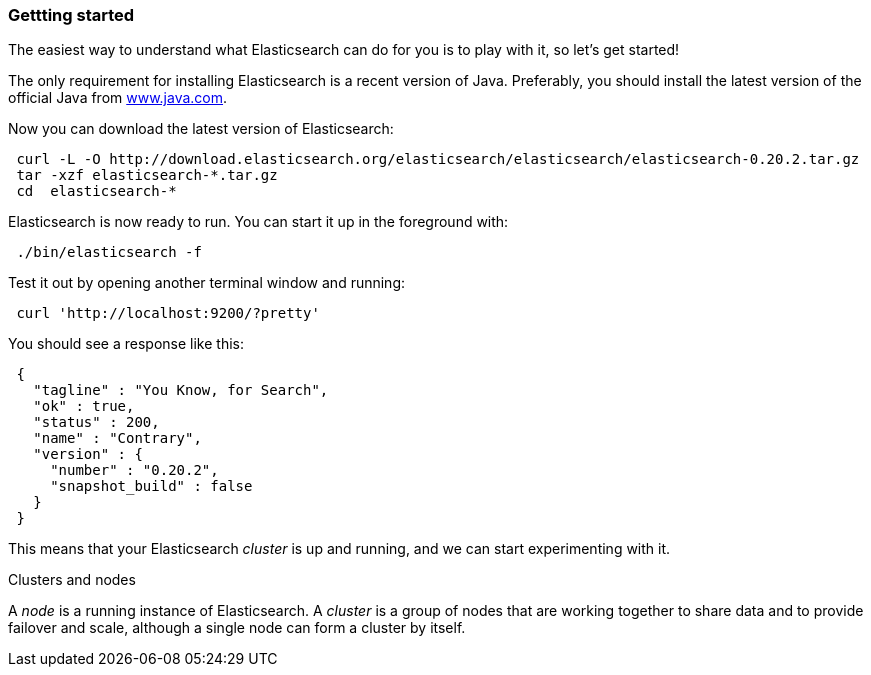=== Gettting started

The easiest way to understand what Elasticsearch can do for you is to
play with it, so let's get started!

The only requirement for installing Elasticsearch is a recent version of Java.
Preferably, you should install the latest version of the official Java
from http://www.java.com[www.java.com].

Now you can download the latest version of Elasticsearch:

[source,js]
--------------------------------------------------
 curl -L -O http://download.elasticsearch.org/elasticsearch/elasticsearch/elasticsearch-0.20.2.tar.gz
 tar -xzf elasticsearch-*.tar.gz
 cd  elasticsearch-*
--------------------------------------------------


Elasticsearch is now ready to run. You can start it up in the foreground
with:

[source,js]
--------------------------------------------------
 ./bin/elasticsearch -f
--------------------------------------------------


Test it out by opening another terminal window and running:

[source,js]
--------------------------------------------------
 curl 'http://localhost:9200/?pretty'
--------------------------------------------------


You should see a response like this:

[source,js]
--------------------------------------------------
 {
   "tagline" : "You Know, for Search",
   "ok" : true,
   "status" : 200,
   "name" : "Contrary",
   "version" : {
     "number" : "0.20.2",
     "snapshot_build" : false
   }
 }
--------------------------------------------------


This means that your Elasticsearch _cluster_ is up and running, and we can
start experimenting with it.

.Clusters and nodes
****
A _node_ is a running instance of Elasticsearch. A _cluster_ is a group
of nodes that are working together to share data and to provide failover and
scale, although a single node can form a cluster by itself.
****
